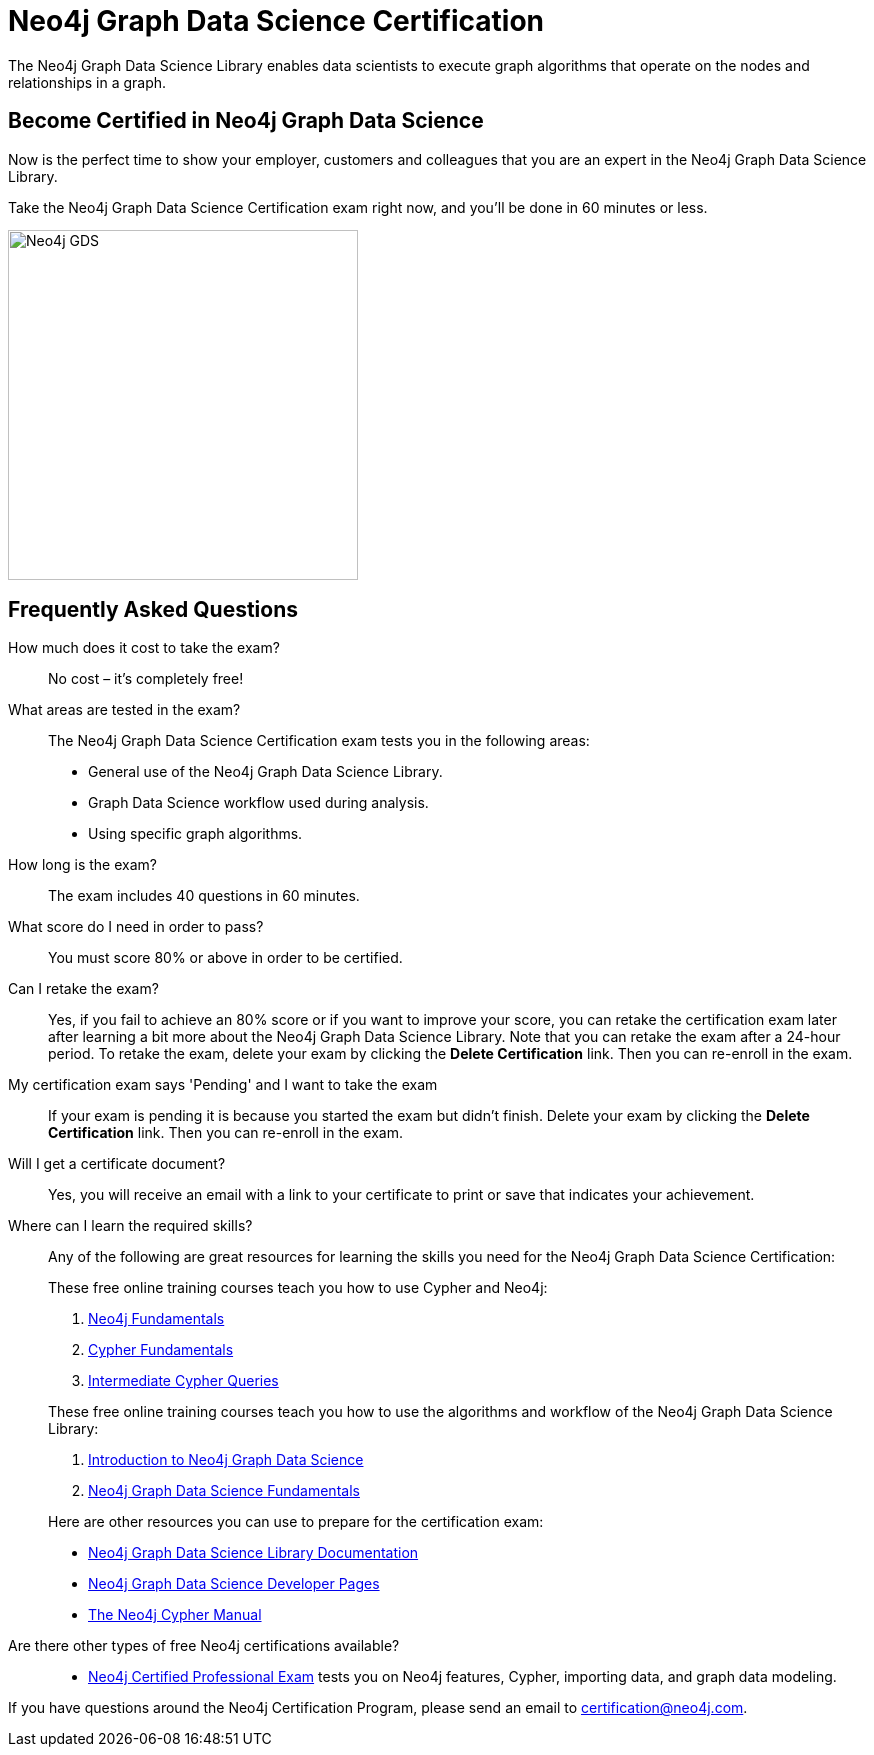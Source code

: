 = Neo4j Graph Data Science Certification
:categories: certification
:status: active
:certification: true
:classmarker-id: 1665855
:classmarker-reference: rmq60244152a8a26
:overline: Certifications
:caption: Prove your Graph Data Science credentials with an accredited certification from Neo4j

The Neo4j Graph Data Science Library enables data scientists to execute graph algorithms that operate on the nodes and relationships in a graph.

== Become Certified in Neo4j Graph Data Science

Now is the perfect time to show your employer, customers and colleagues that you are an expert in the Neo4j Graph Data Science Library.

Take the Neo4j Graph Data Science Certification exam right now, and you’ll be done in 60 minutes or less.

image::https://dist.neo4j.com/wp-content/uploads/20210212123424/Neo4j_GDS.png[width=350px]

== Frequently Asked Questions

How much does it cost to take the exam?::
No cost – it’s completely free!

What areas are tested in the exam?::
The Neo4j Graph Data Science Certification exam tests you in the following areas:
+
- General use of the Neo4j Graph Data Science Library.
- Graph Data Science workflow used during analysis.
- Using specific graph algorithms.

How long is the exam?::
The exam includes 40 questions in 60 minutes.

What score do I need in order to pass?::
You must score 80% or above in order to be certified.

Can I retake the exam?::
Yes, if you fail to achieve an 80% score or if you want to improve your score, you can retake the certification exam later after learning a bit more about the Neo4j Graph Data Science Library. Note that you can retake the exam after a 24-hour period.
To retake the exam, delete your exam by clicking the **Delete Certification** link. Then you can re-enroll in the exam.

My certification exam says 'Pending' and I want to take the exam::
If your exam  is pending it is because you started the exam but didn't finish.
Delete your exam by clicking the **Delete Certification** link. Then you can re-enroll in the exam.

Will I get a certificate document?::
Yes, you will receive an email with a link to your certificate to print or save that indicates your achievement.

Where can I learn the required skills?::
Any of the following are great resources for learning the skills you need for the Neo4j Graph Data Science Certification:
+
--
These free online training courses teach you how to use Cypher and Neo4j:

. https://graphacademy.neo4j.com/courses/neo4j-fundamentals/[Neo4j Fundamentals^]
. https://graphacademy.neo4j.com/courses/cypher-fundamentals/[Cypher Fundamentals^]
. https://graphacademy.neo4j.com/courses/cypher-intermediate-queries/[Intermediate Cypher Queries^]

These free online training courses teach you how to use the algorithms and workflow of the Neo4j Graph Data Science Library:

. https://graphacademy.neo4j.com/courses/gds-product-introduction/[Introduction to Neo4j Graph Data Science^]
.  https://graphacademy.neo4j.com/courses/graph-data-science-fundamentals/[Neo4j Graph Data Science Fundamentals^]

Here are other resources you can use to prepare for the certification exam:

- https://neo4j.com/docs/graph-data-science/current/[Neo4j Graph Data Science Library Documentation^]
- https://neo4j.com/developer/graph-data-science/[Neo4j Graph Data Science Developer Pages^]
- https://neo4j.com/docs/cypher-manual/current/[The Neo4j Cypher Manual^]
--

Are there other types of free Neo4j certifications available?::
- link:/courses/neo4j-certification/[Neo4j Certified Professional Exam] tests you on Neo4j features, Cypher, importing data, and graph data modeling.


If you have questions around the Neo4j Certification Program, please send an email to certification@neo4j.com.
